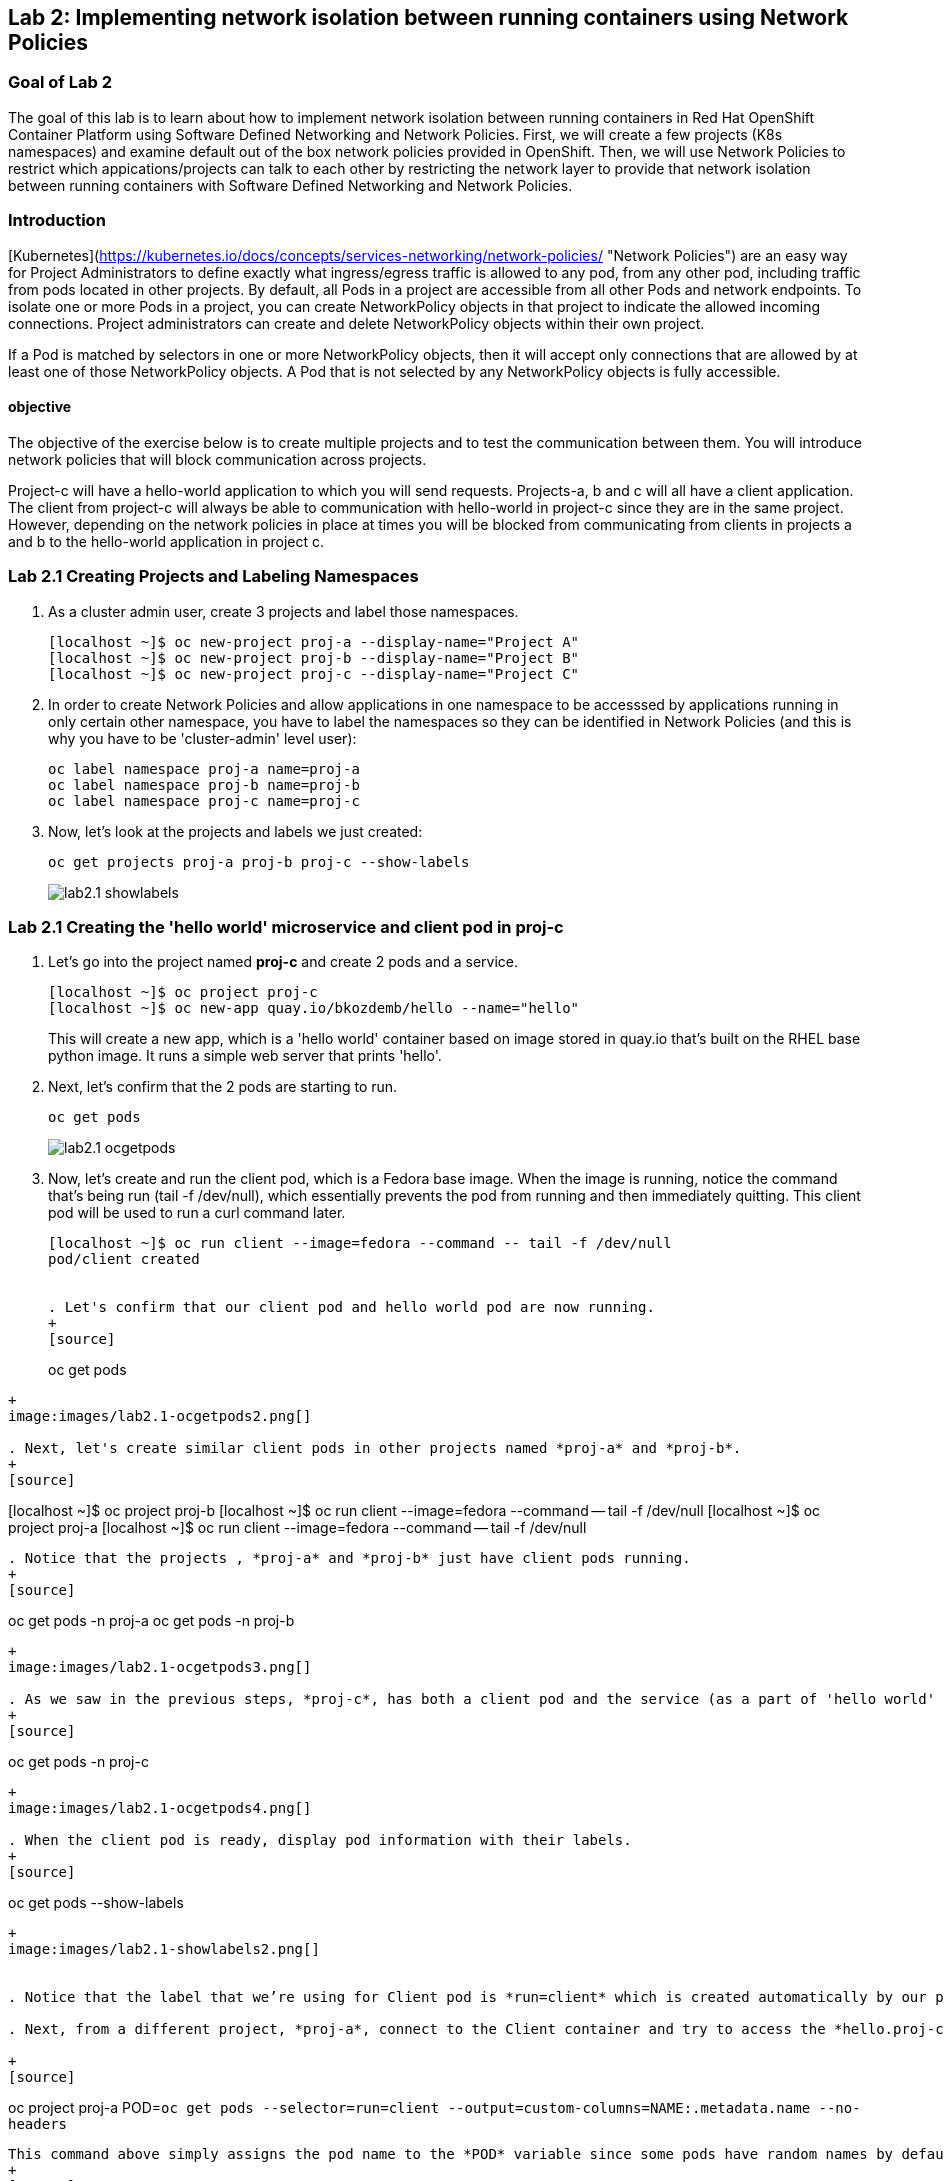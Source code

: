 == Lab 2: Implementing network isolation between running containers using Network Policies


=== Goal of Lab 2
The goal of this lab is to learn about how to implement network isolation between running containers in Red Hat OpenShift Container Platform using Software Defined Networking and Network Policies. First, we will create a few projects (K8s namespaces) and examine default out of the box network policies provided in OpenShift. Then, we will use Network Policies to restrict which appications/projects can talk to each other by restricting the network layer to provide that network isolation between running containers with Software Defined Networking and Network Policies.

=== Introduction

[Kubernetes](https://kubernetes.io/docs/concepts/services-networking/network-policies/ "Network Policies") are an easy way for Project Administrators to define exactly what ingress/egress traffic is allowed to any pod, from any other pod, including traffic from pods located in other projects. By default, all Pods in a project are accessible from all other Pods and network endpoints. To isolate one or more Pods in a project, you can create NetworkPolicy objects in that project to indicate the allowed incoming connections. Project administrators can create and delete NetworkPolicy objects within their own project.

If a Pod is matched by selectors in one or more NetworkPolicy objects, then it will accept only connections that are allowed by at least one of those NetworkPolicy objects. A Pod that is not selected by any NetworkPolicy objects is fully accessible.

==== objective
The objective of the exercise below is to create multiple projects and to test the communication between them. You will introduce network policies that will block communication across projects.

Project-c will have a hello-world application to which you will send requests.
Projects-a, b and c will all have a client application. The client from project-c will always be able to communication with hello-world in project-c since they are in the same project. However, depending on the network policies in place at times you will be blocked from communicating from clients in projects a and b to the hello-world application in project c.

=== Lab 2.1 Creating Projects and Labeling Namespaces

. As a cluster admin user, create 3 projects and label those namespaces.
+
[source]
----
[localhost ~]$ oc new-project proj-a --display-name="Project A"
[localhost ~]$ oc new-project proj-b --display-name="Project B"
[localhost ~]$ oc new-project proj-c --display-name="Project C"

----

. In order to create Network Policies and allow applications in one namespace to be accesssed by applications running in only certain other namespace, you have to label the namespaces so they can be identified in Network Policies (and this is why you have to be 'cluster-admin' level user):
+
[source]
----
oc label namespace proj-a name=proj-a
oc label namespace proj-b name=proj-b
oc label namespace proj-c name=proj-c
----

. Now, let's look at the projects and labels we just created:
+
[source]
----
oc get projects proj-a proj-b proj-c --show-labels 
----
+
image:images/lab2.1-showlabels.png[]

=== Lab 2.1 Creating the 'hello world' microservice and client pod in proj-c

. Let's go into the project named *proj-c* and create 2 pods and a service.
+
[source]
----

[localhost ~]$ oc project proj-c
[localhost ~]$ oc new-app quay.io/bkozdemb/hello --name="hello"

----
This will create a new app, which is a 'hello world' container based on image stored in quay.io that’s built on the RHEL base python image. It runs a simple web server that prints 'hello'.

. Next, let's confirm that the 2 pods are starting to run.
+
[source]
----
oc get pods
----
+
image:images/lab2.1-ocgetpods.png[]

. Now, let's create and run the client pod, which is a Fedora base image. When the image is running, notice the command that’s being run (tail -f /dev/null), which essentially prevents the pod from running and then immediately quitting. This client pod will be used to run a curl command later.
+
[source]
----

[localhost ~]$ oc run client --image=fedora --command -- tail -f /dev/null
pod/client created


. Let's confirm that our client pod and hello world pod are now running.
+
[source]
----
oc get pods
----
+
image:images/lab2.1-ocgetpods2.png[]

. Next, let's create similar client pods in other projects named *proj-a* and *proj-b*.
+
[source]
----

[localhost ~]$ oc project proj-b
[localhost ~]$ oc run client  --image=fedora --command -- tail -f /dev/null
[localhost ~]$ oc project proj-a
[localhost ~]$ oc run client  --image=fedora --command -- tail -f /dev/null

----

. Notice that the projects , *proj-a* and *proj-b* just have client pods running.
+
[source]
----
oc get pods -n proj-a
oc get pods -n proj-b
----
+
image:images/lab2.1-ocgetpods3.png[]

. As we saw in the previous steps, *proj-c*, has both a client pod and the service (as a part of 'hello world' app).
+
[source]
----
oc get pods -n proj-c
----
+
image:images/lab2.1-ocgetpods4.png[]

. When the client pod is ready, display pod information with their labels.
+
[source]
----
oc get pods --show-labels
----
+
image:images/lab2.1-showlabels2.png[]


. Notice that the label that we’re using for Client pod is *run=client* which is created automatically by our previous 'oc run client' command.

. Next, from a different project, *proj-a*, connect to the Client container and try to access the *hello.proj-c* service in project, *proj-c*. The default network policy allows a client pod in *proj-a* to access the microservice in *proj-c*.

+
[source]
----
oc project proj-a
POD=`oc get pods --selector=run=client --output=custom-columns=NAME:.metadata.name --no-headers`
----
This command above simply assigns the pod name to the *POD* variable since some pods have random names by default so this command allows you to give a specific name to the pod.
+
[source]
----
echo $POD
----
+
image:images/lab2.1-echopod.png[]

+
This returns *client*, which is the pod name.
Next, go into the pod and curl the service in project, *proj-c*. Notice that this is allowed since it's open access by default.

+
[source]
----
oc rsh ${POD}
#Inside the pod you have to execute:
curl -v hello.proj-c:8080
----
+
image:images/lab2.1-curloutput1.png[]

. What you have seen so far is how Network Policies work by default in OpenShift. 
Now let's take a look at the default Network Policies in the OpenShift web console. URL of web console can be found by running command:
+
[source]
----
[localhost ~]$ oc whoami --show-console
https://console-openshift-console.apps.cluster-tx8sn.tx8sn.sandbox1590.opentlc.com
----

. Log into the web console, then go to Projects and find the project, *proj-c*. Navigate into *proj-c*, then select *Networking* -> *Network Policies*.

+
image:images/lab2.1.10-webconsole2.png[]
image:images/lab2.1.10-webconsole1.png[]



. Notice that (in earlier versions of OpenShift) those two Network Policies are created by default:


* *allow-from-all-namespaces*: This is why we can hit services in the project, *proj-c* from other projects (such as projects, *proj-a* and *proj-b*).
* *allow-from-ingress-namespace*: This allows ingress from the router (outside in through the router).

+
NOTE:  In the recent versions of OpenShift 4.x those default Network Policies are no longer present. As a result, if no Network Policies are defined, all traffic is allowed.

=== Lab 2.2 Creating Network Policies for network isolation
. In the OpenShift web console, choose project, *proj-c*, and go to *Networking* -> *Network Policies*.

. Next, delete the 2 default Network Policies (*allow-from-all-namespaces* and *allow-from-ingress-namespace*) if you see them. Remember that if no Network Policies are defined, all traffic is allowed.
+
image:images/lab2.2.2-deletenetworkpolicies.png[]

. Now, create a new Network Policy in project, *proj-c* that denies traffic from other namespaces. It should be
the first example shown on the right in the Sample Network policies. Notice there are a lot of Sample Network Policies. Apply the first example *Limit access to the current namespace*. Click Try it. This creates the yaml. Next, press *create*.
+
image:images/lab2.2-createnetworkpolicies1.png[]
image:images/lab2.2-createnetworkpolicies2-new.png[]


. Now, navigate into *Networking* -> *Network Policies*. and notice that the *deny-other-namespaces* network policy is defined.
+
image:images/lab2.2-denyothernamespaces.png[]

. Next, try to curl the hello world service in project, *proj-c* from the client in *proj-a*. Notice that the curl fails this time.
+
[source]
----
oc rsh ${POD}
#Inside the pod you have to execute:
curl -v hello.proj-c:8080
----
+
image:images/lab2.2-curlfail.png[]
+
Remember to exit the pod with the `exit` command.



. Same kind of failure you would get if you try to access application running in *proj-c* from *proj-b* because the Network Policy blocks traffic from ALL namespaces

=== Lab 2.3 Creating Network Policies for selective network access

. Here you will create additional Network Policy that will allow access to pods running in *proj-c* from those running in different projects, selected by their labels. In the previous lab you created a Network Policy that denies access to all pods in *proj-c* from other projects. 
. Now, similar to Lab 2.2, let's create a Network Policy that is based on the sample "ALLOW traffic from all Pods in a particular namespace". In the 'podSelector.matchLabels' section specify 'deployment:hello' to select the 'hello' pods and in the 'namespaceSelector.matchLabels' section specify 'name:proj-a' to indicate that you will allow traffic from apps deployed in that namespace (recall that we labeled it with 'name:proj-a'). Press *Create* to create that Network Policy
+
image:images/lab2.3-allow-traffic-from-proj-a.png[]

. Now, navigate into *Networking* -> *Network Policies*. and notice that the *web-allow-production* Network Policy is there:
+
image:images/lab2.3-policies-list.png[]

. Next, again try to curl the 'hello world' service in project *proj-c* from the client running in *proj-a*. Notice that the curl succeeds this time because ingress traffic is explicitely allowed from *proj-a* to our 'hello world' pod 
+
[source]
----
[localhost ~]$ oc rsh ${POD}
sh-5.0# curl -v hello.proj-c:8080
----
+
image:images/lab2.3-curl-from-proj-a-ok.png[]

. Next, try to curl the 'hello world' service in project *proj-c* from the client running in *proj-b*. Notice that the curl still fails because the first Network Policy still blocks it and the second one is not applicable to pods in *proj-b*:
+
[source]
----
[localhost ~]$ oc rsh ${POD}
sh-5.0# curl -v hello.proj-c:8080
----
+
image:images/lab2.3-curl-from-proj-b-fails.png[]


<<top>>

link:README.adoc#table-of-contents[ Table of Contents ]
